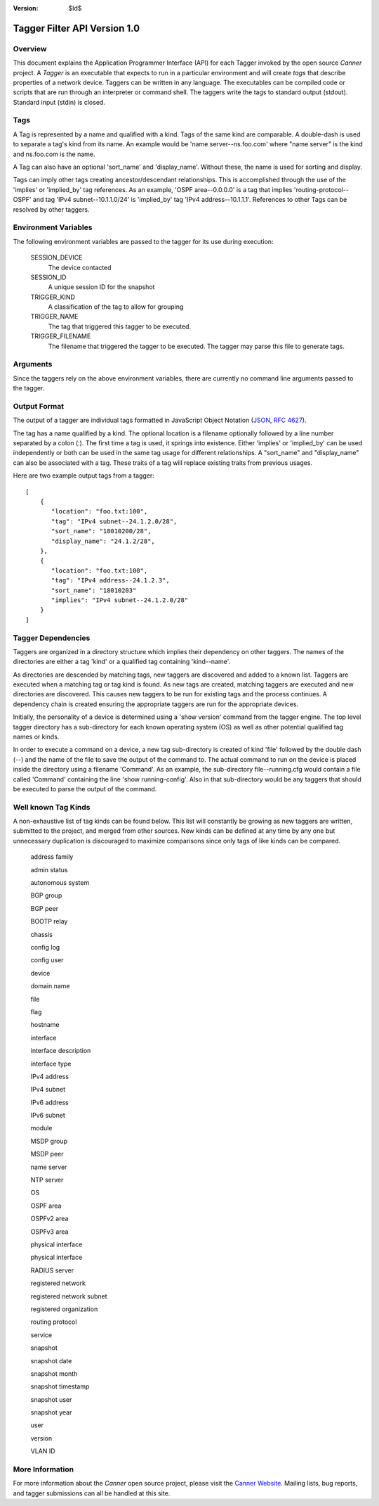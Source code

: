 :Version: $Id$

Tagger Filter API Version 1.0
=============================

Overview
--------
This document explains the Application Programmer Interface (API) for each Tagger invoked by the open source *Canner* project. A *Tagger* is an executable that expects to run in a particular environment and will create *tags* that describe properties of a network device. Taggers can be written in any language. The executables can be compiled code or scripts that are run through an interpreter or command shell. The taggers write the tags to standard output (stdout). Standard input (stdin) is closed.

Tags
----
A Tag is represented by a name and qualified with a kind. Tags of the same kind are comparable. A double-dash is used to separate a tag's kind from its name. An example would be 'name server--ns.foo.com' where "name server" is the kind and ns.foo.com is the name.

A Tag can also have an optional 'sort_name' and 'display_name'. Without these, the name is used for sorting and display.

Tags can imply other tags creating ancestor/descendant relationships. This is accomplished through the use of the 'implies' or 'implied_by' tag references. As an example, 'OSPF area--0.0.0.0' is a tag that implies 'routing-protocol--OSPF' and tag 'IPv4 subnet--10.1.1.0/24' is 'implied_by' tag 'IPv4 address--10.1.1.1'. References to other Tags can be resolved by other taggers.

Environment Variables
---------------------

The following environment variables are passed to the tagger for its use during execution:
  
  SESSION_DEVICE
    The device contacted
    
  SESSION_ID
    A unique session ID for the snapshot
    
  TRIGGER_KIND
    A classification of the tag to allow for grouping

  TRIGGER_NAME
    The tag that triggered this tagger to be executed.
                  
  TRIGGER_FILENAME
    The filename that triggered the tagger to be executed. The tagger may parse this file to generate tags.
        
Arguments
---------

Since the taggers rely on the above environment variables, there are currently no command line arguments passed to the tagger.


Output Format
-------------
The output of a tagger are individual tags formatted in JavaScript Object Notation (`JSON`_, `RFC 4627`_). 

The tag has a name qualified by a kind. The optional location is a filename optionally followed by a line number separated by a colon (:). The first time a tag is used, it springs into existence. Either 'implies' or 'implied_by' can be used independently or both can be used in the same tag usage for different relationships. A "sort_name" and "display_name" can also be associated with a tag. These traits of a tag will replace existing traits from previous usages.
  
Here are two example output tags from a tagger::

    [
        {
           "location": "foo.txt:100",
           "tag": "IPv4 subnet--24.1.2.0/28",
           "sort_name": "18010200/28",
           "display_name": "24.1.2/28",
        },
        {
           "location": "foo.txt:100",
           "tag": "IPv4 address--24.1.2.3",
           "sort_name": "18010203"
           "implies": "IPv4 subnet--24.1.2.0/28"
        }
    ]


.. _JSON: http://www.json.org/
.. _RFC 4627: http://www.ietf.org/rfc/rfc4627.txt

Tagger Dependencies
-------------------
Taggers are organized in a directory structure which implies their dependency on other taggers. The names of the directories are either a tag 'kind' or a qualified tag containing 'kind--name'.

As directories are descended by matching tags, new taggers are discovered and added to a known list. Taggers are executed when a matching tag or tag kind is found. As new tags are created, matching taggers are executed and new directories are discovered. This causes new taggers to be run for existing tags and the process continues. A dependency chain is created ensuring the appropriate taggers are run for the appropriate devices.

Initially, the personality of a device is determined using a 'show version' command from the tagger engine. The top level tagger directory has a sub-directory for each known operating system (OS) as well as other potential qualified tag names or kinds.
  
In order to execute a command on a device, a new tag sub-directory is created of kind 'file' followed by the double dash (--) and the name of the file to save the output of the command to. The actual command to run on the device is placed inside the directory using a filename 'Command'. As an example, the sub-directory file--running.cfg would contain a file called 'Command' containing the line 'show running-config'. Also in that sub-directory would be any taggers that should be executed to parse the output of the command.


Well known Tag Kinds
--------------------
A non-exhaustive list of tag kinds can be found below. This list will constantly be growing as new taggers are written, submitted to the project, and merged from other sources. New kinds can be defined at any time by any one but unnecessary duplication is discouraged to maximize comparisons since only tags of like kinds can be compared.

  address family 
  
  admin status

  autonomous system

  BGP group

  BGP peer

  BOOTP relay

  chassis

  config log

  config user

  device

  domain name

  file

  flag

  hostname

  interface

  interface description

  interface type

  IPv4 address

  IPv4 subnet

  IPv6 address

  IPv6 subnet

  module

  MSDP group

  MSDP peer

  name server

  NTP server

  OS

  OSPF area

  OSPFv2 area

  OSPFv3 area
  
  physical interface

  physical interface

  RADIUS server

  registered network

  registered network subnet

  registered organization

  routing protocol

  service

  snapshot

  snapshot date

  snapshot month

  snapshot timestamp

  snapshot user

  snapshot year

  user

  version

  VLAN ID

More Information
----------------

For more information about the *Canner* open source project, please visit the `Canner Website`_. Mailing lists, bug reports, and tagger submissions can all be handled at this site.

.. _Canner Website: http://canner.bangj.com